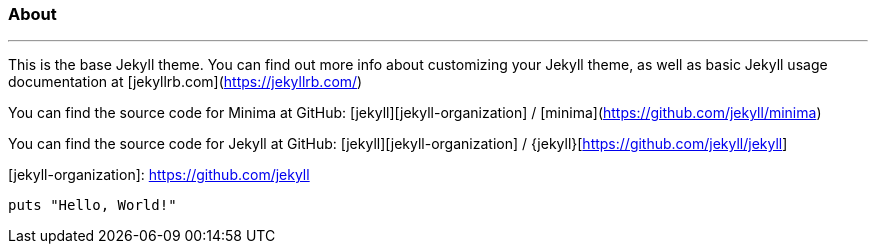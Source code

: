 === About
:page-layout: post
:page-permalink: /sample/

---

This is the base Jekyll theme. You can find out more info about customizing your Jekyll theme, as well as basic Jekyll usage documentation at [jekyllrb.com](https://jekyllrb.com/)

You can find the source code for Minima at GitHub:
[jekyll][jekyll-organization] /
[minima](https://github.com/jekyll/minima)

You can find the source code for Jekyll at GitHub:
[jekyll][jekyll-organization] /
{jekyll}[https://github.com/jekyll/jekyll]


[jekyll-organization]: https://github.com/jekyll


[source,ruby]
puts "Hello, World!"

